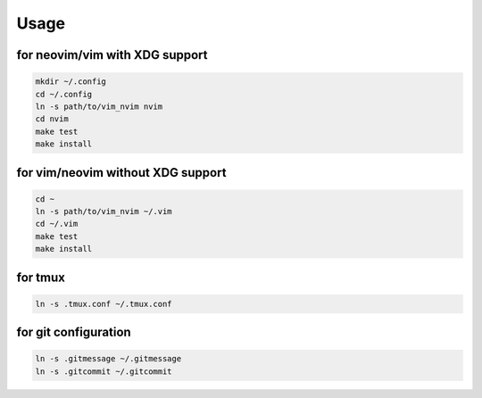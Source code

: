 Usage
=====

for neovim/vim with XDG support
----------
.. code:: sh

    mkdir ~/.config
    cd ~/.config
    ln -s path/to/vim_nvim nvim
    cd nvim
    make test
    make install

for vim/neovim without XDG support
-------
.. code:: sh

    cd ~
    ln -s path/to/vim_nvim ~/.vim
    cd ~/.vim
    make test
    make install

for tmux
--------
.. code:: sh

    ln -s .tmux.conf ~/.tmux.conf


for git configuration
---------------------
.. code:: sh

    ln -s .gitmessage ~/.gitmessage
    ln -s .gitcommit ~/.gitcommit
